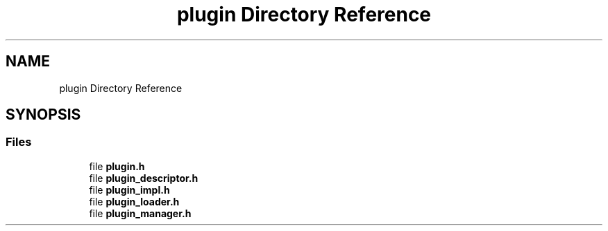.TH "plugin Directory Reference" 3 "Fri Oct 21 2022" "Version 0.5.37.bcb1f0a69648" "MetaCall" \" -*- nroff -*-
.ad l
.nh
.SH NAME
plugin Directory Reference
.SH SYNOPSIS
.br
.PP
.SS "Files"

.in +1c
.ti -1c
.RI "file \fBplugin\&.h\fP"
.br
.ti -1c
.RI "file \fBplugin_descriptor\&.h\fP"
.br
.ti -1c
.RI "file \fBplugin_impl\&.h\fP"
.br
.ti -1c
.RI "file \fBplugin_loader\&.h\fP"
.br
.ti -1c
.RI "file \fBplugin_manager\&.h\fP"
.br
.in -1c
